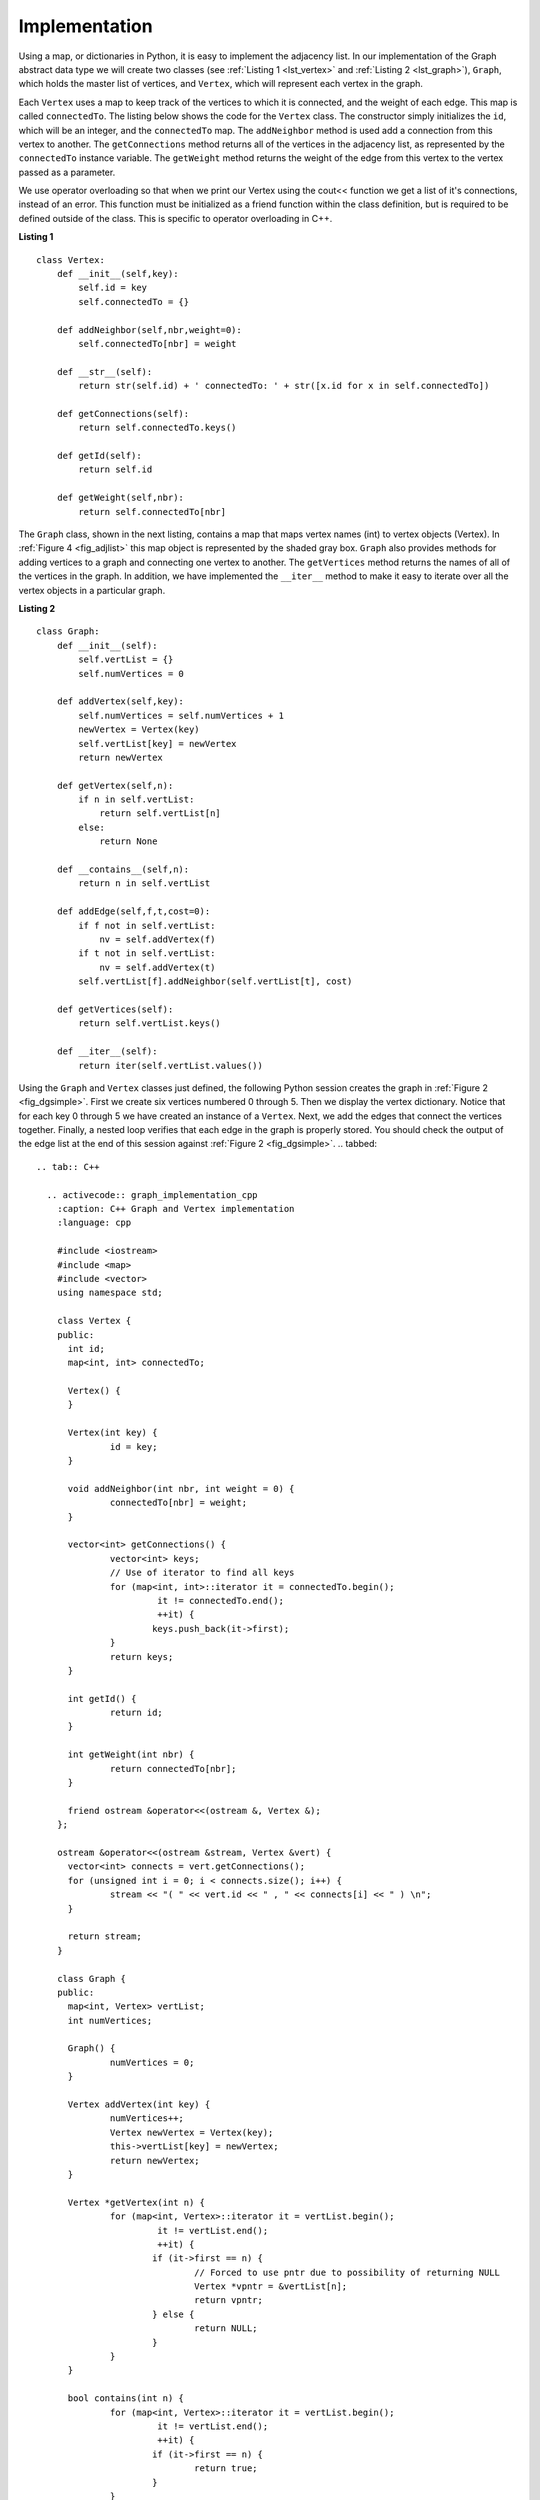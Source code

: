 ..  Copyright (C)  Brad Miller, David Ranum
    This work is licensed under the Creative Commons Attribution-NonCommercial-ShareAlike 4.0 International License. To view a copy of this license, visit http://creativecommons.org/licenses/by-nc-sa/4.0/.


Implementation
~~~~~~~~~~~~~~

Using a map, or dictionaries in Python, it is easy to implement the adjacency list. In our implementation of the Graph abstract data type we will
create two classes (see :ref:`Listing 1 <lst_vertex>` and :ref:`Listing 2 <lst_graph>`), ``Graph``, which holds the master list of vertices,
and ``Vertex``, which will represent each vertex in the graph.

Each ``Vertex`` uses a map to keep track of the vertices to which
it is connected, and the weight of each edge. This map is called
``connectedTo``. The listing below shows the code for the ``Vertex``
class. The constructor simply initializes the ``id``,
which will be an integer, and the ``connectedTo`` map. The
``addNeighbor`` method is used add a connection from this vertex to
another. The ``getConnections`` method returns all of the vertices in
the adjacency list, as represented by the ``connectedTo`` instance
variable. The ``getWeight`` method returns the weight of the edge from
this vertex to the vertex passed as a parameter.

We use operator overloading so that when we print our Vertex using the cout<< function
we get a list of it's connections, instead of an error. This function must be initialized
as a friend function within the class definition, but is required to be defined outside of the class. This is specific to operator overloading in C++.

.. _lst_vertex:

**Listing 1**

::

    class Vertex:
        def __init__(self,key):
            self.id = key
            self.connectedTo = {}

        def addNeighbor(self,nbr,weight=0):
            self.connectedTo[nbr] = weight

        def __str__(self):
            return str(self.id) + ' connectedTo: ' + str([x.id for x in self.connectedTo])

        def getConnections(self):
            return self.connectedTo.keys()

        def getId(self):
            return self.id

        def getWeight(self,nbr):
            return self.connectedTo[nbr]

The ``Graph`` class, shown in the next listing, contains a map
that maps vertex names (int) to vertex objects (Vertex). In :ref:`Figure 4 <fig_adjlist>` this
map object is represented by the shaded gray box. ``Graph`` also
provides methods for adding vertices to a graph and connecting one
vertex to another. The ``getVertices`` method returns the names of all
of the vertices in the graph. In addition, we have implemented the
``__iter__`` method to make it easy to iterate over all the vertex
objects in a particular graph.

.. _lst_graph:

**Listing 2**

::

    class Graph:
        def __init__(self):
            self.vertList = {}
            self.numVertices = 0

        def addVertex(self,key):
            self.numVertices = self.numVertices + 1
            newVertex = Vertex(key)
            self.vertList[key] = newVertex
            return newVertex

        def getVertex(self,n):
            if n in self.vertList:
                return self.vertList[n]
            else:
                return None

        def __contains__(self,n):
            return n in self.vertList

        def addEdge(self,f,t,cost=0):
            if f not in self.vertList:
                nv = self.addVertex(f)
            if t not in self.vertList:
                nv = self.addVertex(t)
            self.vertList[f].addNeighbor(self.vertList[t], cost)

        def getVertices(self):
            return self.vertList.keys()

        def __iter__(self):
            return iter(self.vertList.values())

Using the ``Graph`` and ``Vertex`` classes just defined, the following
Python session creates the graph in :ref:`Figure 2 <fig_dgsimple>`. First we
create six vertices numbered 0 through 5. Then we display the vertex
dictionary. Notice that for each key 0 through 5 we have created an
instance of a ``Vertex``. Next, we add the edges that connect the
vertices together. Finally, a nested loop verifies that each edge in the
graph is properly stored. You should check the output of the edge list
at the end of this session against :ref:`Figure 2 <fig_dgsimple>`.
.. tabbed::

  .. tab:: C++

    .. activecode:: graph_implementation_cpp
      :caption: C++ Graph and Vertex implementation
      :language: cpp

      #include <iostream>
      #include <map>
      #include <vector>
      using namespace std;

      class Vertex {
      public:
      	int id;
      	map<int, int> connectedTo;

      	Vertex() {
      	}

      	Vertex(int key) {
      		id = key;
      	}

      	void addNeighbor(int nbr, int weight = 0) {
      		connectedTo[nbr] = weight;
      	}

      	vector<int> getConnections() {
      		vector<int> keys;
      		// Use of iterator to find all keys
      		for (map<int, int>::iterator it = connectedTo.begin();
      			 it != connectedTo.end();
      			 ++it) {
      			keys.push_back(it->first);
      		}
      		return keys;
      	}

      	int getId() {
      		return id;
      	}

      	int getWeight(int nbr) {
      		return connectedTo[nbr];
      	}

      	friend ostream &operator<<(ostream &, Vertex &);
      };

      ostream &operator<<(ostream &stream, Vertex &vert) {
      	vector<int> connects = vert.getConnections();
      	for (unsigned int i = 0; i < connects.size(); i++) {
      		stream << "( " << vert.id << " , " << connects[i] << " ) \n";
      	}

      	return stream;
      }

      class Graph {
      public:
      	map<int, Vertex> vertList;
      	int numVertices;

      	Graph() {
      		numVertices = 0;
      	}

      	Vertex addVertex(int key) {
      		numVertices++;
      		Vertex newVertex = Vertex(key);
      		this->vertList[key] = newVertex;
      		return newVertex;
      	}

      	Vertex *getVertex(int n) {
      		for (map<int, Vertex>::iterator it = vertList.begin();
      			 it != vertList.end();
      			 ++it) {
      			if (it->first == n) {
      				// Forced to use pntr due to possibility of returning NULL
      				Vertex *vpntr = &vertList[n];
      				return vpntr;
      			} else {
      				return NULL;
      			}
      		}
      	}

      	bool contains(int n) {
      		for (map<int, Vertex>::iterator it = vertList.begin();
      			 it != vertList.end();
      			 ++it) {
      			if (it->first == n) {
      				return true;
      			}
      		}
      		return false;
      	}

      	void addEdge(int f, int t, int cost = 0) {
      		if (!this->contains(f)) {
      			cout << f << " was not found, adding!" << endl;
      			this->addVertex(f);
      		}
      		if (!this->contains(t)) {
      			cout << t << " was not found, adding!" << endl;
      		}
      		vertList[f].addNeighbor(t, cost);
      	}

      	vector<int> getVertices() {
      		vector<int> verts;

      		for (map<int, Vertex>::iterator it = vertList.begin();
      			 it != vertList.end();
      			 ++it) {
      			verts.push_back(it->first);
      		}
      		return verts;
      	}

      	friend ostream &operator<<(ostream &, Graph &);
      };

      ostream &operator<<(ostream &stream, Graph &grph) {
      	for (unsigned int i = 0; i < grph.vertList.size(); i++) {
      		stream << grph.vertList[i];
      	}

      	return stream;
      }

      int main() {
      	Graph g;

      	for (int i = 0; i < 6; i++) {
      		g.addVertex(i);
      	}

      	g.addEdge(0, 1, 5);
      	g.addEdge(0, 5, 2);
      	g.addEdge(1, 2, 4);
      	g.addEdge(2, 3, 9);
      	g.addEdge(3, 4, 7);
      	g.addEdge(3, 5, 3);
      	g.addEdge(4, 0, 1);
      	g.addEdge(5, 4, 8);
      	g.addEdge(5, 2, 1);

      	cout << g << endl;

      	return 0;
      }
  .. tab:: Python

    .. activecode:: graph_implementation_py
      :caption: Graph and Vertex implementation

      class Vertex:
      	def __init__(self, key):
      		self.id = key
      		self.connectedTo = {}

      	def addNeighbor(self, nbr, weight=0):
      		self.connectedTo[nbr] = weight

      	def __str__(self):
      		return str(self.id) + ' connectedTo: ' + str(
      		    [x.id for x in self.connectedTo])

      	def getConnections(self):
      		return self.connectedTo.keys()

      	def getId(self):
      		return self.id

      	def getWeight(self, nbr):
      		return self.connectedTo[nbr]


      class Graph:
      	def __init__(self):
      		self.vertList = {}
      		self.numVertices = 0

      	def addVertex(self, key):
      		self.numVertices = self.numVertices + 1
      		newVertex = Vertex(key)
      		self.vertList[key] = newVertex
      		return newVertex

      	def getVertex(self, n):
      		if n in self.vertList:
      			return self.vertList[n]
      		else:
      			return None

      	def __contains__(self, n):
      		return n in self.vertList

      	def addEdge(self, f, t, cost=0):
      		if f not in self.vertList:
      			self.addVertex(f)
      		if t not in self.vertList:
      			self.addVertex(t)
      		self.vertList[f].addNeighbor(self.vertList[t], cost)

      	def getVertices(self):
      		return self.vertList.keys()

      	def __iter__(self):
      		return iter(self.vertList.values())


      def main():
      	g = Graph()
      	for i in range(6):
      		g.addVertex(i)

      	g.addEdge(0, 1, 5)
      	g.addEdge(0, 5, 2)
      	g.addEdge(1, 2, 4)
      	g.addEdge(2, 3, 9)
      	g.addEdge(3, 4, 7)
      	g.addEdge(3, 5, 3)
      	g.addEdge(4, 0, 1)
      	g.addEdge(5, 4, 8)
      	g.addEdge(5, 2, 1)

      	for v in g:
      		for w in v.getConnections():
      			print("( %s , %s )" % (v.getId(), w.getId()))


      main()

